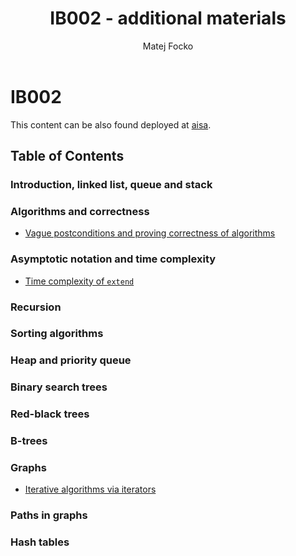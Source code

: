 #+TITLE:  IB002 - additional materials
#+AUTHOR: Matej Focko
#+EMAIL:  xfocko@fi.muni.cz

* IB002

This content can be also found deployed at [[https://fi.muni.cz/~xfocko/ib002][aisa]].

** Table of Contents

*** Introduction, linked list, queue and stack
*** Algorithms and correctness

- [[file:algorithms-and-correctness/postcondition-ambiguity/index.org][Vague postconditions and proving correctness of algorithms]]

*** Asymptotic notation and time complexity

- [[file:asymptotic-notation-and-time-complexity/extend/index.org][Time complexity of ~extend~]]

*** Recursion
*** Sorting algorithms
*** Heap and priority queue
*** Binary search trees
*** Red-black trees
*** B-trees
*** Graphs

- [[file:graphs/iterative-and-iterators/index.org][Iterative algorithms via iterators]]

*** Paths in graphs
*** Hash tables
